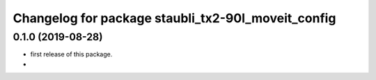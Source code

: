 ^^^^^^^^^^^^^^^^^^^^^^^^^^^^^^^^^^^^^^^^^^^^^^^^^^^^^
Changelog for package staubli_tx2-90l_moveit_config
^^^^^^^^^^^^^^^^^^^^^^^^^^^^^^^^^^^^^^^^^^^^^^^^^^^^^

0.1.0 (2019-08-28)
------------------
* first release of this package.
* 

